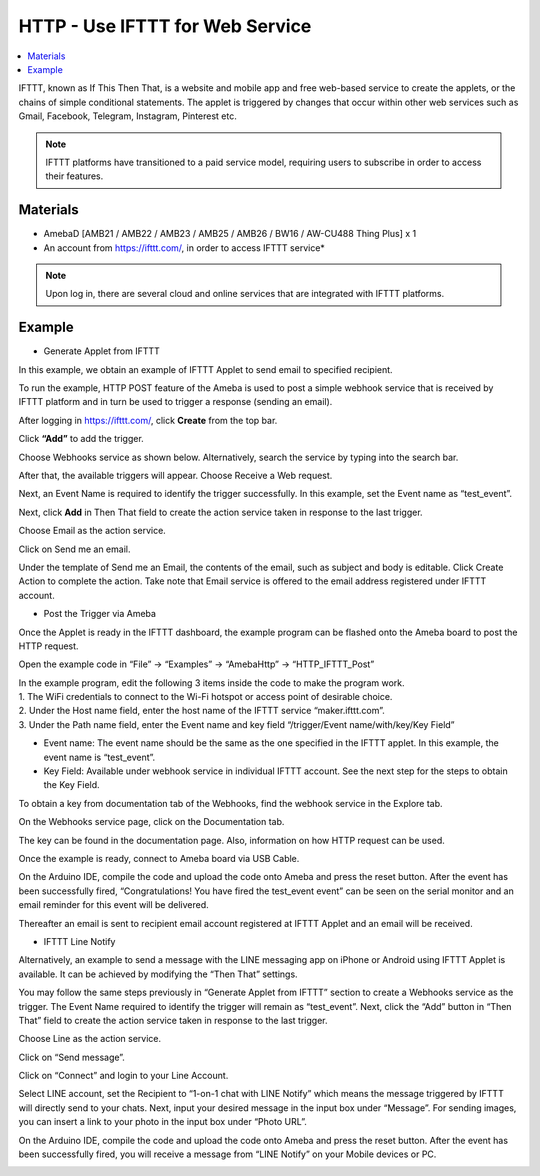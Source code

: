 HTTP - Use IFTTT for Web Service
=================================

.. contents::
  :local:
  :depth: 2

IFTTT, known as If This Then That, is a website and mobile app and free
web-based service to create the applets, or the chains of simple
conditional statements. The applet is triggered by changes that occur
within other web services such as Gmail, Facebook, Telegram, Instagram,
Pinterest etc.

.. note:: IFTTT platforms have transitioned to a paid service model, requiring users to subscribe in order to access their features.
  
Materials
---------

- AmebaD [AMB21 / AMB22 / AMB23 /  AMB25 / AMB26 / BW16 / AW-CU488 Thing Plus] x 1

- An account from https://ifttt.com/, in order to access IFTTT service*

|image01|

.. Note::
    Upon log in, there are several cloud and online services that
    are integrated with IFTTT platforms.

Example
--------

- Generate Applet from IFTTT

In this example, we obtain an example of IFTTT Applet to send email to specified recipient.

To run the example, HTTP POST feature of the Ameba is used to post a simple webhook service that is received by IFTTT platform and in turn be used to trigger a response (sending an email).

After logging in https://ifttt.com/, click **Create** from the top bar.

|image02|

Click **“Add”** to add the trigger.

|image03|

Choose Webhooks service as shown below. Alternatively, search the service by typing into the search bar.

|image04|

After that, the available triggers will appear. Choose Receive a Web request.

|image05|

Next, an Event Name is required to identify the trigger successfully. In this example, set the Event name as “test_event”.

|image06|

Next, click **Add** in Then That field to create the action service taken in response to the last trigger.

|image07|

Choose Email as the action service.

|image08|

Click on Send me an email.

|image09|

Under the template of Send me an Email, the contents of the email, such as subject and body is editable. Click Create Action to complete the action. Take note that Email service is offered to the email address registered under IFTTT account.

|image10|

-  Post the Trigger via Ameba

Once the Applet is ready in the IFTTT dashboard, the example program can be flashed onto the Ameba board to post the HTTP request.

Open the example code in “File” -> “Examples” -> “AmebaHttp” -> “HTTP_IFTTT_Post”

|image11|

| In the example program, edit the following 3 items inside the code to make the program work.
   
| 1. The WiFi credentials to connect to the Wi-Fi hotspot or access point of desirable choice.
| 2. Under the Host name field, enter the host name of the IFTTT service “maker.ifttt.com”.
| 3. Under the Path name field, enter the Event name and key field “/trigger/Event name/with/key/Key Field”
   
- Event name: The event name should be the same as the one specified in the IFTTT applet. In this example, the event name is “test_event”.

- Key Field: Available under webhook service in individual IFTTT account. See the next step for the steps to obtain the Key Field.
   
|image12|

To obtain a key from documentation tab of the Webhooks, find the webhook service in the Explore tab.

|image13|

On the Webhooks service page, click on the Documentation tab.

|image14|

The key can be found in the documentation page. Also, information on how HTTP request can be used.

|image15|

Once the example is ready, connect to Ameba board via USB Cable.

On the Arduino IDE, compile the code and upload the code onto Ameba and press the reset button. After the event has been successfully fired, “Congratulations! You have fired the test_event event” can be seen on the serial monitor and an email reminder for this event will be delivered.

|image16|

Thereafter an email is sent to recipient email account registered at IFTTT Applet and an email will be received.

|image17|

- IFTTT Line Notify

Alternatively, an example to send a message with the LINE messaging app on iPhone or Android using IFTTT Applet is available. It can be achieved by modifying the “Then That” settings.

You may follow the same steps previously in “Generate Applet from IFTTT” section to create a Webhooks service as the trigger. The Event Name required to identify the trigger will remain as “test_event”. Next, click the “Add” button in “Then That” field to create the action service taken in response to the last trigger.

|image18|

Choose Line as the action service.

|image19|

Click on “Send message”.

|image20|

Click on “Connect” and login to your Line Account.

|image21|

Select LINE account, set the Recipient to “1-on-1 chat with LINE Notify” which means the message triggered by IFTTT will directly send to your chats. Next, input your desired message in the input box under “Message”. For sending images, you can insert a link to your photo in the input box under “Photo URL”.

|image22|

On the Arduino IDE, compile the code and upload the code onto Ameba and press the reset button. After the event has been successfully fired, you will receive a message from “LINE Notify” on your Mobile devices or PC.

|image23|

.. |image01| image:: ../../../../_static/amebad/Example_Guides/HTTP/HTTP_Use_IFTTT_for_Web_Service/image01.png
   :width:  940 px
   :height:  511 px
.. |image02| image:: ../../../../_static/amebad/Example_Guides/HTTP/HTTP_Use_IFTTT_for_Web_Service/image02.png
   :width:  752 px
   :height:  109 px
.. |image03| image:: ../../../../_static/amebad/Example_Guides/HTTP/HTTP_Use_IFTTT_for_Web_Service/image03.png
   :width:  525 px
   :height:  418 px
.. |image04| image:: ../../../../_static/amebad/Example_Guides/HTTP/HTTP_Use_IFTTT_for_Web_Service/image04.png
   :width:  602 px
   :height:  328 px
.. |image05| image:: ../../../../_static/amebad/Example_Guides/HTTP/HTTP_Use_IFTTT_for_Web_Service/image05.png
   :width:  602 px
   :height:  500 px
.. |image06| image:: ../../../../_static/amebad/Example_Guides/HTTP/HTTP_Use_IFTTT_for_Web_Service/image06.png
   :width:  752 px
   :height:  601 px
.. |image07| image:: ../../../../_static/amebad/Example_Guides/HTTP/HTTP_Use_IFTTT_for_Web_Service/image07.png
   :width:  752 px
   :height:  581 px
.. |image08| image:: ../../../../_static/amebad/Example_Guides/HTTP/HTTP_Use_IFTTT_for_Web_Service/image08.png
   :width:  752 px
   :height:  452 px
.. |image09| image:: ../../../../_static/amebad/Example_Guides/HTTP/HTTP_Use_IFTTT_for_Web_Service/image09.png
   :width:  602 px
   :height:  422 px
.. |image10| image:: ../../../../_static/amebad/Example_Guides/HTTP/HTTP_Use_IFTTT_for_Web_Service/image10.png
   :width:  973 px
   :height:  1039 px
.. |image11| image:: ../../../../_static/amebad/Example_Guides/HTTP/HTTP_Use_IFTTT_for_Web_Service/image11.png
   :width:  602 px
   :height:  668 px
.. |image12| image:: ../../../../_static/amebad/Example_Guides/HTTP/HTTP_Use_IFTTT_for_Web_Service/image12.png
   :width:  602 px
   :height:  668 px
.. |image13| image:: ../../../../_static/amebad/Example_Guides/HTTP/HTTP_Use_IFTTT_for_Web_Service/image13.png
   :width:  752 px
   :height:  345 px
.. |image14| image:: ../../../../_static/amebad/Example_Guides/HTTP/HTTP_Use_IFTTT_for_Web_Service/image14.png
   :width:  752 px
   :height:  388 px
.. |image15| image:: ../../../../_static/amebad/Example_Guides/HTTP/HTTP_Use_IFTTT_for_Web_Service/image15.png
   :width:  664 px
   :height:  305 px
.. |image16| image:: ../../../../_static/amebad/Example_Guides/HTTP/HTTP_Use_IFTTT_for_Web_Service/image16.png
   :width:  602 px
   :height:  590 px
.. |image17| image:: ../../../../_static/amebad/Example_Guides/HTTP/HTTP_Use_IFTTT_for_Web_Service/image17.png
   :width:  598 px
   :height:  513 px
.. |image18| image:: ../../../../_static/amebad/Example_Guides/HTTP/HTTP_Use_IFTTT_for_Web_Service/image18.png
   :width:  752 px
   :height:  542 px
.. |image19| image:: ../../../../_static/amebad/Example_Guides/HTTP/HTTP_Use_IFTTT_for_Web_Service/image19.png
   :width:  752 px
   :height:  581 px
.. |image20| image:: ../../../../_static/amebad/Example_Guides/HTTP/HTTP_Use_IFTTT_for_Web_Service/image20.png
   :width:  467 px
   :height:  450 px
.. |image21| image:: ../../../../_static/amebad/Example_Guides/HTTP/HTTP_Use_IFTTT_for_Web_Service/image21.png
   :width:  602 px
   :height:  652 px
.. |image22| image:: ../../../../_static/amebad/Example_Guides/HTTP/HTTP_Use_IFTTT_for_Web_Service/image22.png
   :width:  602 px
   :height:  424 px
.. |image23| image:: ../../../../_static/amebad/Example_Guides/HTTP/HTTP_Use_IFTTT_for_Web_Service/image23.png
   :width:  356 px
   :height:  706 px
